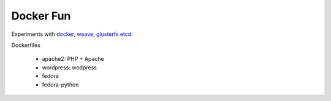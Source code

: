 Docker Fun
==========

Experiments with
`docker <https://www.docker.com/>`_,
`weave <https://github.com/zettio/weave>`_,
`glusterfs <http://www.gluster.org/>`_
`etcd <https://github.com/coreos/etcd>`_.


Dockerfiles

 * apache2: PHP + Apache
 * wordpress: wodpress
 * fedora
 * fedora-python
